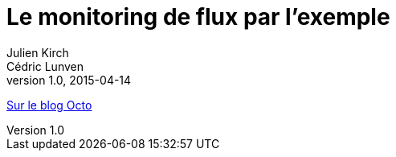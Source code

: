 = Le monitoring de flux par l’exemple
Julien Kirch; Cédric Lunven
v1.0, 2015-04-14
:article_description: Après avoir décrit le monitoring de flux et les bonnes pratiques pour le mettre en place, passons à un cas pratique. Nous allons détailler un exemple complet et documenté de monitoring d’un mini-système d’information combinant appels de services et envois de messages, avec des modèles de code.

link:https://blog.octo.com/le-monitoring-de-flux-par-lexemple/[Sur le blog Octo]

